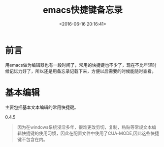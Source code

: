 #+TITLE:  emacs快捷键备忘录
#+DATE: <2016-06-16 20:16:41>
#+TAGS:emacs
#+LAYOUT:post
#+CATEGORIES:emacs
#+OPTIONS: toc:nil
#+STARTUP: indent
#+LATEX_HEADER: \usepackage{xeCJK}
#+LATEX_HEADER: \setCJKmainfont{WenQuanYi Micro Hei Mon}
#+BIND: org-html-postamble "<div style='font-size: 14px;padding: 5px;line-height: 20px;border: 1px solid;'> Copyright (c) 2016-2020 %a - Last Updated %C.</br>Render by <a href='https://github.com/CodeFalling/hexo-renderer-org'>hexo-renderer-org</a> with %c</div>"


* 前言
用emacs做为编辑器也有一段时间了，常用的快捷键也不少了，现在不比年轻时候记忆力好了，所以还是用备忘录记载下来，方便以后需要的时候能随时查看。
#+BEGIN_HTML
<!--more-->
#+END_HTML

* 基本编辑
主要包括基本文本编辑的常用快捷键。
#+BEGIN_HTML 
<span class="label label-warning">0.4.5</span> 
#+END_HTML

#+BEGIN_QUOTE
因为在windows系统浸淫多年，很难更改剪切，复制，粘贴等常规文本编辑快捷键的使用习惯，因此在配置文件中使用了CUA-MODE,因此这些快捷键不包含在内。
#+END_QUOTE



